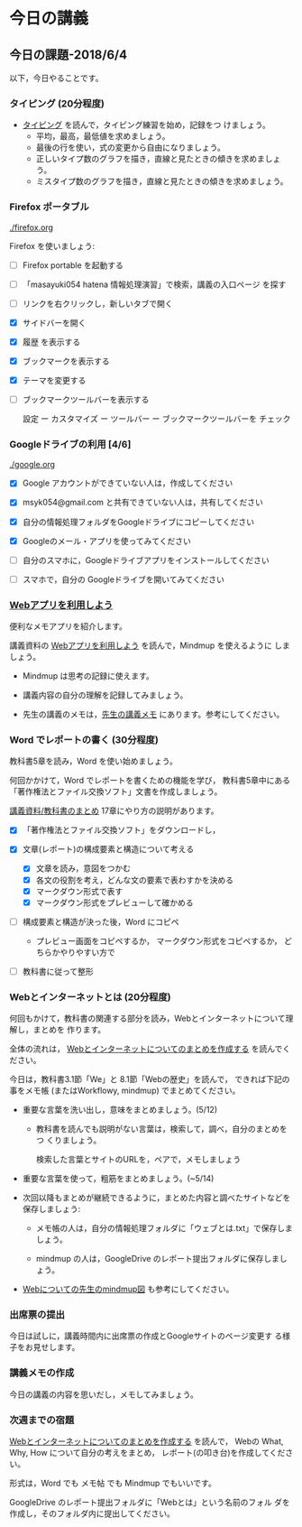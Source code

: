 # 2018.06.04 9回目

* 今日の講義
  
** 今日の課題-2018/6/4

以下，今日やることです。

*** タイピング (20分程度)

- [[./typing.org][タイピング]] を読んで，タイピング練習を始め，記録をつ
  けましょう。
  - 平均，最高，最低値を求めましょう。
  - 最後の行を使い，式の変更から自由になりましょう。
  - 正しいタイプ数のグラフを描き，直線と見たときの傾きを求めましょう。
  - ミスタイプ数のグラフを描き，直線と見たときの傾きを求めましょう。
  
*** Firefox ポータブル

    [[./firefox.org]]

    Firefox を使いましょう:

    - [ ] Firefox portable を起動する

    - [ ] 「masayuki054 hatena 情報処理演習」で検索，講義の入口ページ
      を探す

    - [ ] リンクを右クリックし，新しいタブで開く

    - [X] サイドバーを開く

    - [X] 履歴 を表示する

    - [X] ブックマークを表示する

    - [X] テーマを変更する

    - [ ] ブックマークツールバーを表示する
      
      設定 ー カスタマイズ ー ツールバー ー ブックマークツールバーを
      チェック

*** Googleドライブの利用 [4/6]

    [[./google.org]]
    
    - [X] Google アカウントができていない人は，作成してください
    - [X] msyk054@gmail.com と共有できていない人は，共有してください
    - [X] 自分の情報処理フォルダをGoogleドライブにコピーしてください

    - [X] Googleのメール・アプリを使ってみてください
    - [ ] 自分のスマホに，Googleドライブアプリをインストールしてください
    - [ ] スマホで，自分の Googleドライブを開いてみてください

*** [[./web.org][Webアプリを利用しよう]] 

    便利なメモアプリを紹介します。 

    講義資料の [[./web.org][Webアプリを利用しよう]] を読んで，Mindmup を使えるように
    しましょう。

    - Mindmup は思考の記録に使えます。

    - 講義内容の自分の理解を記録してみましょう。

    - 先生の講義のメモは，[[https://drive.google.com/open?id=1JejNpqfR0bNi6jFBghix8AGCUGeZmW2-][先生の講義メモ]] にあります。参考にしてください。

*** Word でレポートの書く (30分程度)

教科書5章を読み，Word を使い始めましょう。

何回かかけて，Word でレポートを書くための機能を学び，
教科書5章中にある「著作権法とファイル交換ソフト」文書を作成しましょう。

[[./text.org][講義資料/教科書のまとめ]] 17章にやり方の説明があります。

- [X] 「著作権法とファイル交換ソフト」をダウンロードし，

- [X] 文章(レポート)の構成要素と構造について考える

  - [X] 文章を読み，意図をつかむ
  - [X] 各文の役割を考え，どんな文の要素で表わすかを決める
  - [X] マークダウン形式で表す
  - [X] マークダウン形式をプレビューして確かめる

- [ ] 構成要素と構造が決った後，Word にコピペ

  - プレビュー画面をコピペするか，
    マークダウン形式をコピペするか，
    どちらかやりやすい方で

- [ ] 教科書に従って整形

*** Webとインターネットとは (20分程度)

何回もかけて，教科書の関連する部分を読み，Webとインターネットについて理解し，まとめを
作ります。

全体の流れは，
[[https://github.com/masayuki054/morioka_u_ict/blob/master/org/articles/Webについて.org][Webとインターネットについてのまとめを作成する]] を読んでください。

今日は，教科書3.1節「We」と 8.1節「Webの歴史」を読んで，
できれば下記の事をメモ帳 (またはWorkflowy, mindmup) でまとめてください。

- 重要な言葉を洗い出し，意味をまとめましょう。(5/12)
  
  - 教科書を読んでも説明がない言葉は，検索して，調べ，自分のまとめをつ
    くりましょう。

    検索した言葉とサイトのURLを，ペアで，メモしましょう

- 重要な言葉を使って，粗筋をまとめましょう。(~5/14)

- 次回以降もまとめが継続できるように，まとめた内容と調べたサイトなどを
  保存しましょう:

  - メモ帳の人は，自分の情報処理フォルダに「ウェブとは.txt」で保存しま
    しょう。

  - mindmup の人は，GoogleDrive のレポート提出フォルダに保存しましょう。

- [[https://drive.mindmup.com/map/1V5NI4DpY_THPj1s0bNejIO0gzUte02M5][Webについての先生のmindmup図]] も参考にしてください。

*** 出席票の提出

    今日は試しに，講義時間内に出席票の作成とGoogleサイトのページ変更す
    る様子をお見せします。

*** 講義メモの作成

    今日の講義の内容を思いだし，メモしてみましょう。

*** 次週までの宿題

    [[https://github.com/masayuki054/morioka_u_ict/blob/master/org/articles/Webについて.org][Webとインターネットについてのまとめを作成する]] を読んで，
    Webの What, Why, How について自分の考えをまとめ，
    レポート(の叩き台)を作成してください。

    形式は，Word でも メモ帖 でも Mindmup でもいいです。

    GoogleDrive のレポート提出フォルダに「Webとは」という名前のフォル
    ダを作成し，そのフォルダ内に提出してください。




